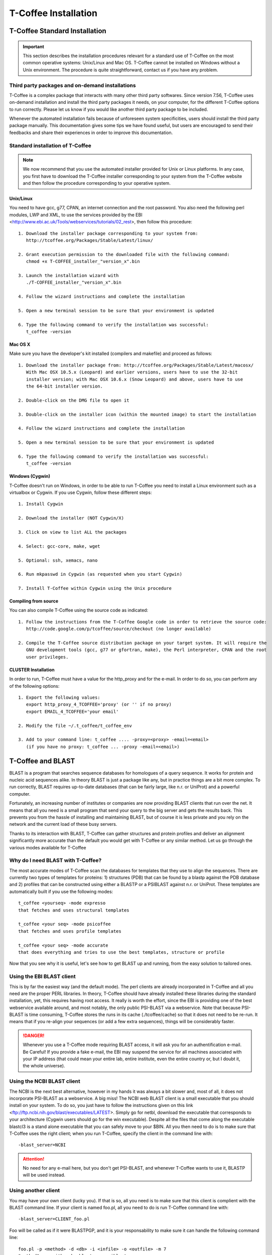 #####################
T-Coffee Installation
#####################

******************************
T-Coffee Standard Installation
******************************

.. Important:: This section describes the installation procedures relevant for a standard use of T-Coffee on the most common operative systems: Unix/Linux and Mac OS. T-Coffee cannot be installed on Windows without a Unix environment. The procedure is quite straightforward, contact us if you have any problem.


Third party packages and on-demand installations
================================================
T-Coffee is a complex package that interacts with many other third party softwares. Since version 7.56, T-Coffee uses on-demand installation and install the third party packages it needs, on your computer, for the different T-Coffee options to run correctly. Please let us know if you would like another third party package to be included.

Whenever the automated installation fails because of unforeseen system specificities, users should install the third party package manually. This documentation gives some tips we have found useful, but users are encouraged to send their feedbacks and share their experiences in order to improve this documentation.


Standard installation of T-Coffee
=================================

.. Note:: We now recommend that you use the automated installer provided for Unix or Linux platforms. In any case, you first have to download the T-Coffee installer corresponding to your system from the T-Coffee website and then follow the procedure corresponding to your operative system.


Unix/Linux
----------
You need to have gcc, g77, CPAN, an internet connection and the root password. You also need the following perl modules, LWP and XML, to use the services provided by the EBI <http://www.ebi.ac.uk/Tools/webservices/tutorials/02_rest>, then follow this procedure:

::

  1. Download the installer package corresponding to your system from:
     http://tcoffee.org/Packages/Stable/Latest/linux/

  2. Grant execution permission to the downloaded file with the following command:
     chmod +x T-COFFEE_installer_"version_x".bin

  3. Launch the installation wizard with
     ./T-COFFEE_installer_"version_x".bin

  4. Follow the wizard instructions and complete the installation
  
  5. Open a new terminal session to be sure that your environment is updated
  
  6. Type the following command to verify the installation was successful:
     t_coffee -version
 

Mac OS X
--------
Make sure you have the developer's kit installed (compilers and makefile) and proceed as follows:

::

  1. Download the installer package from: http://tcoffee.org/Packages/Stable/Latest/macosx/ 
     With Mac OSX 10.5.x (Leopard) and earlier versions, users have to use the 32-bit
     installer version; with Mac OSX 10.6.x (Snow Leopard) and above, users have to use 
     the 64-bit installer version.

  2. Double-click on the DMG file to open it
   
  3. Double-click on the installer icon (within the mounted image) to start the installation
   
  4. Follow the wizard instructions and complete the installation
   
  5. Open a new terminal session to be sure that your environment is updated
  
  6. Type the following command to verify the installation was successful:
     t_coffee -version


Windows (Cygwin)
----------------
T-Coffee doesn't run on Windows, in order to be able to run T-Coffee you need to install a Linux environment such as a virtualbox or Cygwin. If you use Cygwin, follow these different steps:

::

  1. Install Cygwin

  2. Download the installer (NOT Cygwin/X)

  3. Click on view to list ALL the packages

  4. Select: gcc-core, make, wget

  5. Optional: ssh, xemacs, nano

  6. Run mkpasswd in Cygwin (as requested when you start Cygwin)

  7. Install T-Coffee within Cygwin using the Unix procedure


Compiling from source 
---------------------
You can also compile T-Coffee using the source code as indicated: 

::

  1. Follow the instructions from the T-Coffee Google code in order to retrieve the source code: 
     http://code.google.com/p/tcoffee/source/checkout (no longer available)
  
  2. Compile the T-Coffee source distribution package on your target system. It will require the
     GNU development tools (gcc, g77 or gfortran, make), the Perl interpreter, CPAN and the root
     user privileges. 



CLUSTER Installation
--------------------
In order to run, T-Coffee must have a value for the http_proxy and for the e-mail. In order to do so, you can perform any of the following options:

::

  1. Export the following values:
     export http_proxy_4_TCOFFEE='proxy' (or '' if no proxy)
     export EMAIL_4_TCOFFEE='your email'
     
  2. Modify the file ~/.t_coffee/t_coffee_env
  
  3. Add to your command line: t_coffee .... -proxy=<proxy> -email=<email>
     (if you have no proxy: t_coffee ... -proxy -email=<email>)



******************
T-Coffee and BLAST
******************

BLAST is a program that searches sequence databases for homologues of a query sequence. It works for protein and nucleic acid sequences alike. In theory BLAST is just a package like any, but in practice things are a bit more complex. To run correctly, BLAST requires up-to-date databases (that can be fairly large, like n.r. or UniProt) and a powerful computer.

Fortunately, an increasing number of institutes or companies are now providing BLAST clients that run over the net. It means that all you need is a small program that send your query to the big server and gets the results back. This prevents you from the hassle of installing and maintaining BLAST, but of course it is less private and you rely on the network and the current load of these busy servers.

Thanks to its interaction with BLAST, T-Coffee can gather structures and protein profiles and deliver an alignment significantly more accurate than the default you would get with T-Coffee or any similar method. Let us go through the various modes available for T-Coffee


Why do I need BLAST with T-Coffee?
==================================
The most accurate modes of T-Coffee scan the databases for templates that they use to align the sequences. There are currently two types of templates for proteins: 1) structures (PDB) that can be found by a blastp against the PDB database and 2) profiles that can be constructed using either a BLASTP or a PSIBLAST against n.r. or UniProt. These templates are automatically built if you use the following modes:


::

   t_coffee <yourseq> -mode expresso
   that fetches and uses structural templates 

   t_coffee <your seq> -mode psicoffee
   that fetches and uses profile templates
   
   t_coffee <your seq> -mode accurate
   that does everything and tries to use the best templates, structure or profile 
   
   
Now that you see why it is useful, let's see how to get BLAST up and running, from the easy solution to tailored ones.


Using the EBI BLAST client
==========================
This is by far the easiest way (and the default mode). The perl clients are already incorporated in T-Coffee and all you need are the proper PERL libraries. In theory, T-Coffee should have already installed these libraries during the standard installation, yet, this requires having root access. It really is worth the effort, since the EBI is providing one of the best webservice available around, and most notably, the only public PSI-BLAST via a webservice. Note that because PSI-BLAST is time consuming, T-Coffee stores the runs in its cache (./tcoffee/cache) so that it does not need to be re-run. It means that if you re-align your sequences (or add a few extra sequences), things will be considerably faster.


.. Danger:: Whenever you use a T-Coffee mode requiring BLAST access, it will ask you for an authentification e-mail. Be Careful! If you provide a fake e-mail, the EBI may suspend the service for all machines associated with your IP address (that could mean your entire lab, entire institute, even the entire country or, but I doubt it, the whole universe). 


Using the NCBI BLAST client
===========================
The NCBI is the next best alternative, however in my hands it was always a bit slower and, most of all, it does not incorporate PSI-BLAST as a webservice. A big miss! The NCBI web BLAST client is a small executable that you should install on your system. To do so, you just have to follow the instructions given on this link <ftp://ftp.ncbi.nih.gov/blast/executables/LATEST>. Simply go for netbl, download the executable that corresponds to your architecture (Cygwin users should go for the win executable). Despite all the files that come along the executable blastcl3 is a stand alone executable that you can safely move to your $BIN. All you then need to do is to make sure that T-Coffee uses the right client; when you run T-Coffee, specify the client in the command line with:


::

  -blast_server=NCBI


.. Attention:: No need for any e-mail here, but you don't get PSI-BLAST, and whenever T-Coffee wants to use it, BLASTP will be used instead.


Using another client
====================
You may have your own client (lucky you). If that is so, all you need is to make sure that this client is complient with the BLAST command line. If your client is named foo.pl, all you need to do is run T-Coffee command line with:


::

  -blast_server=CLIENT_foo.pl



Foo will be called as if it were BLASTPGP, and it is your responsability to make sure it can handle the following command line:


::

  foo.pl -p <method> -d <db> -i <infile> -o <outfile> -m 7
  "method" can either be blastp or psiblast
  "infile" is a FASTA file
  "-m 7" triggers the XML output, T-Coffee parses both the EBI XML and the NCBI XML outputs


If foo.pl behaves differently, the easiest will probably be to write a wrapper around it so that wrapped_foo.pl behaves like BLASTPGP.


Using a BLAST local version on Unix
===================================
If you have BLASTPGP installed, you can run it instead of the remote clients by using in your command line:


::

  -blast_server=LOCAL


The documentation for BLASTPGP can be found on <http://www.ncbi.nlm.nih.gov/staff/tao/URLAPI/blastpgp.html> and the package is part of the standard BLAST distribution at <ftp://ftp.ncbi.nih.gov/blast/executables/LATEST>. Depending on your system, your own skills, your requirements and on more parameters than I have fingers to count, installing a BLAST server suited for your needs can range from a 10 minutes job to an achievement spread over several generations. So at this point, you should roam the NCBI website for suitable information. If you want to have your own BLAST server to run your own databases, you should know that it is possible to control both the database and the program used by BLAST:


::

  -protein_db: will specify the database used by all the PSIBLAST modes of T-Coffee

  -pdb_db: will specify the database used by the structural modesof T-Coffee


.. tip:: T-Coffee is compliant with BLAST+, the latest NCBI Blast.



Using a BLAST local version on Windows/Cygwin
=============================================

BLAST+
------
BLAST+ is the latest NCBI BLAST. It is easier to install; a default installation should be compliant with a default T-Coffee installation.


Original NCBI BLAST
-------------------
For those of you using Cygwin, be careful. While Cygwin behaves like a Unix system, the BLAST executable required for Cygwin (win32) is expecting Windows paths and not Unix paths. This has three important consequences:

::

  1. The NCBI file declaring the sata directory must be:
     C:WINDOWS//ncbi.init [at the root of your WINDOWS]

  2. The address mentioned with this file must be WINDOWS formated, for instance, on my system:
     Data=C:\cygwin\home\notredame\blast\data

  3. The database addresses to BLAST must be in Windows format:
     -protein_db='c:/somewhere/somewhereelse/database'



.. Attention:: using the slash (/) or the antislash (\) does not matter on new systems but I would recommend against incorporating white spaces.


******************************
T-Coffee Advanced Installation
******************************

These procedures are not needed for default usage of T-Coffee. You will only need to install/configure these packages for specific purposes. T-Coffee is meant to interact with as many packages as possible, either for aligning or using predictions. If you type:


::

   t_coffee



You will receive a list of supported packages that looks like the next table. In theory, most of these packages can be installed by T-Coffee and we welcome any reasonnable request.


::

  ****** Pairwise Sequence Alignment Methods:
  --------------------------------------------
  fast_pair built_in
  exon3_pair built_in
  exon2_pair built_in
  exon_pair built_in
  slow_pair built_in
  proba_pair built_in
  lalign_id_pair built_in
  seq_pair built_in
  externprofile_pair built_in
  hh_pair built_in
  profile_pair built_in
  cdna_fast_pair built_in
  cdna_cfast_pair built_in
  clustalw_pair ftp://www.ebi.ac.uk/pub/clustalw
  mafft_pair http://www.biophys.kyoto-u.ac.jp/~katoh/programs/align/mafft/
  mafftjtt_pair http://www.biophys.kyoto-u.ac.jp/~katoh/programs/align/mafft/
  mafftgins_pair http://www.biophys.kyoto-u.ac.jp/~katoh/programs/align/mafft/
  dialigntx_pair http://dialign-tx.gobics.de/
  dialignt_pair http://dialign-t.gobics.de/
  poa_pair http://www.bioinformatics.ucla.edu/poa/
  probcons_pair http://probcons.stanford.edu/
  muscle_pair http://www.drive5.com/muscle/
  t_coffee_pair http://www.tcoffee.org
  pcma_pair ftp://iole.swmed.edu/pub/PCMA/
  kalign_pair http://msa.cgb.ki.se
  amap_pair http://bio.math.berkeley.edu/amap/
  proda_pair http://bio.math.berkeley.edu/proda/
  prank_pair http://www.ebi.ac.uk/goldman-srv/prank/
  consan_pair http://selab.janelia.org/software/consan/

  ****** Pairwise Structural Alignment Methods:
  --------------------------------------------
  align_pdbpair built_in
  lalign_pdbpair built_in
  extern_pdbpair built_in
  thread_pair built_in
  fugue_pair http://www-cryst.bioc.cam.ac.uk/fugue/download.html
  pdb_pair built_in
  sap_pair http://www-cryst.bioc.cam.ac.uk/fugue/download.html
  mustang_pair http://www.cs.mu.oz.au/~arun/mustang/
  tmalign_pair http://zhang.bioinformatics.ku.edu/TM-align/

  ****** Multiple Sequence Alignment Methods:
  --------------------------------------------
  clustalw_msa ftp://www.ebi.ac.uk/pub/clustalw
  mafft_msa http://www.biophys.kyoto-u.ac.jp/~katoh/programs/align/mafft/
  mafftjtt_msa http://www.biophys.kyoto-u.ac.jp/~katoh/programs/align/mafft/
  mafftgins_msa http://www.biophys.kyoto-u.ac.jp/~katoh/programs/align/mafft/
  dialigntx_msa http://dialign-tx.gobics.de/
  dialignt_msa http://dialign-t.gobics.de/
  poa_msa http://www.bioinformatics.ucla.edu/poa/
  probcons_msa http://probcons.stanford.edu/
  muscle_msa http://www.drive5.com/muscle/
  t_coffee_msa http://www.tcoffee.org
  pcma_msa ftp://iole.swmed.edu/pub/PCMA/
  kalign_msa http://msa.cgb.ki.se
  amap_msa http://bio.math.berkeley.edu/amap/
  proda_msa http://bio.math.berkeley.edu/proda/
  prank_msa http://www.ebi.ac.uk/goldman-srv/prank/

  ####### Prediction Methods available to generate Templates
  -------------------------------------------------------------
  RNAplfold http://www.tbi.univie.ac.at/~ivo/RNA/
  HMMtop www.enzim.hu/hmmtop/
  GOR4 http://mig.jouy.inra.fr/logiciels/gorIV/
  wublast_client http://www.ebi.ac.uk/Tools/webservices/services/wublast
  blastpgp_client http://www.ebi.ac.uk/Tools/webservices/services/blastpgp


In our hands all these packages where very straightforward to compile and install on a standard Cygwin or Linux configuration. Just make sure you have gcc, the C compiler, properly installed. Once the package is compiled and ready to use, make sure that the executable is on your path, so that t_coffee can find it automatically. Our favorite procedure is to create a bin directory in the home. If you do so, make sure this bin is in your path and fill it with all your executables (this is a standard Unix practice).



Installation of M-Coffee
========================
M-Coffee is a special mode of T-Coffee that makes it possible to combine the output of many Multiple Sequence Alignment packages.


Automated installation
----------------------
In the T-Coffee distribution, type:

::

  ./install mcoffee


In theory, this command should download and install every required package. If, however, it fails, you should switch to the manual installation.


Manual installation
-------------------

By default all the packages will be in the following folder:

::

  $HOME/.t_coffee/plugins


If you want to have these packages in a different directory, you can either set the environement variable:

::

  setenv PLUGINS_4_TCOFFEE=<plugins dir>


or use the command line flag -plugin (overrides every other setting):

::

  t_coffee ... -plugins=<plugins dir>


If for some reason, you do not want this directory to be on your path, or you want to specify a precise directory containing the executables, you can use:

::

   export PLUGINS_4_TCOFFEE=<dir>


If you cannot, or do not want to use a single bin directory, you can set the following environment variables to the absolute path values of the executable you want to use. Whenever they are set, these variables will supersede any other declaration. This is a convenient way to experiment with multiple package versions:

::

  POA_4_TCOFFEE CLUSTALW_4_TCOFFEE TCOFFEE_4_TCOFFEE MAFFT_4_TCOFFEE MUSCLE_4_TCOFFEE
  DIALIGNT_4_TCOFFEE PRANK_4_TCOFFEE DIALIGNTX_4_TCOFFEE 


For three of these packages, you will need to copy some of the files in a special T-Coffee directory:

::

   cp POA_DIR/* ~/.t_coffee/mcoffee/

   cp DIALIGN-T/conf/* ~/.t_coffee/mcoffee

   cp DIALIGN-TX/conf/* ~/.t_coffee/mcoffee


If you would rather have the mcoffee directory in some other location, set the MCOFFEE_4_TCOFFEE environement variable to the propoer directory:

::

   setenv MCOFFEE_4_TCOFFEE <directory containing mcoffee files>
   

Note that the following files are enough for default usage:

::

  BLOSUM.diag_prob_t10 BLOSUM75.scr blosum80_trunc.mat

  dna_diag_prob_100_exp_330000 dna_diag_prob_200_exp_110000

  BLOSUM.scr BLOSUM90.scr dna_diag_prob_100_exp_110000

  dna_diag_prob_100_exp_550000 dna_diag_prob_250_exp_110000

  BLOSUM75.diag_prob_t2 blosum80.mat dna_diag_prob_100_exp_220000

  dna_diag_prob_150_exp_110000 dna_matrix.scr


Configuration for PDB (installed locally)
=========================================
For all the structural modes of T-Coffee (Expresso, 3D-Coffee, tRMSD, iRMSD, etc...), access to structural information is mandatory. You can do so either by having a database installed locally on your own system or by accessing the PDB through the webserver.
If you do not have PDB installed, don't worry, T_Coffee will go and fetch any structure it needs directly from the PDB repository. It will simply be a bit slower than if you had PDB locally. 
If you prefer to have access to a local installation of the PDB in your file system, you have to indicate to T-Coffee their location in your system using the following commands:

::

  setenv (or export) PDB_DIR <abs path>/data/structures/all/pdb/

  OR

  setenv (or export) PDB_DIR <abs path>/structures/divided/pdb/



Installation of T-RMSD
======================
T-RMSD comes along with t_coffee but it also requires the package phylip in order to be functional. Phylip can be obtained from <http://www.evolution.genetics.washington.edu/phylip.html>. 


Installation of 3D-Coffee/Expresso
==================================
3D-Coffee/Expresso is a special mode of T-Coffee that makes it possible to combine sequences and structures. The main difference between Expresso and 3D-Coffee is that Expresso fetches the structures itself.


Automated Installation
----------------------
In the T-Coffee distribution, type:


::

  ./install expresso

  OR

  ./install 3dcoffee



In theory, this command should download and install every required package (except fugue). If, however, it fails, you should switch to the manual installation (see next).


Manual Installation
-------------------
In order to make the most out of T-Coffee, you will need to install the following packages (make sure the executable is named as indicated below):


::

  -------------------------------------------------------------  
  SAP
  Obtained from W. Taylor, NIMR-MRC  
  -------------------------------------------------------------
  TMalign 
  http://www.zhang.bioinformatics.ku.edu/TM-align/ 
  -------------------------------------------------------------
  MUSTANG
  http://www.cs.mu.oz.au/~arun/mustang/ 
  ------------------------------------------------------------- 
  WUBLASTclient
  http://www.ebi.ac.uk/Tools/webservices/clients/wublast
  -------------------------------------------------------------
  BLAST
  http://www.ncbi.nih.nlm.gov 
  -------------------------------------------------------------
  Fugue (***NOT COMPULSORY***)
  http://www-cryst.bioc.cam.ac.uk/fugue/download.html               
  -------------------------------------------------------------


Once the package is installed, make sure make sure that the executable is on your path, so that T-Coffee can find it automatically.


.. Note:: The wublast client makes it possible to run BLAST at the EBI without having to install any database locally. It is an ideal solution if you are only using Expresso occasionally.


Installing Fugue for T-Coffee
-----------------------------
Uses a standard Fugue installation. You only need to install the following packages: joy, melody, fugueali, sstruc, hbond. If you have root privileges, you can install the common data in:

::


 cp fugue/classdef.dat /data/fugue/SUBST/classdef.dat


otherwise:

::


 Setenv MELODY_CLASSDEF=<location>

 Setenv MELODY_SUBST=fugue/allmat.dat


All the other configuration files must be in the right location.


Installation of R-Coffee
========================
R-Coffee is a special mode able to align RNA sequences while taking into account their secondary structure.


Automated installation
----------------------
In the T-Coffee distribution, type:


::

  ./install rcoffee


In theory, this command should download and install every required package (except Consan). If, however, it fails, you should switch to the manual installation (see next).


Manual installation
-------------------
R-Coffee only requires the package Vienna to be installed, in order to compute Multiple Sequence Alignments. To make the best out of it, you should also have all the packages required by M-Coffee.


::

  ---------------------------------------------------  
  Consan (***NOT COMPULSORY***)
  selab.janelia.org/software/consan/    
  ---------------------------------------------------
  RNAplfold computes RNA secondary structures
  www.tbi.univie.ac.at/~ivo/RNA/
  ---------------------------------------------------
  ProbConsRNA
  http://www.probcons.stanford.edu/ 
  ---------------------------------------------------
  

.. Note:: Regarding ProbConsRNA, make sure you rename the probcons executable into ProbConsRNA.

.. Note:: In order to insure a proper interface bewteen Consan and R-Coffee, make sure that the file mix80.mod is in the directory ~/.t_coffee/mcoffee or in the mcoffee directory otherwise declared.


